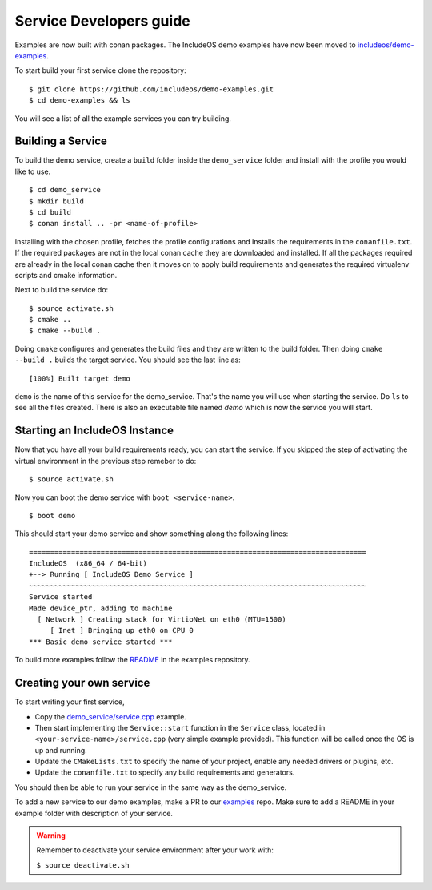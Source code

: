 .. _Howto Service dev:

Service Developers guide
========================

Examples are now built with conan packages. The IncludeOS demo examples have now
been moved to `includeos/demo-examples <https://github.com/includeos/demo-examples.git>`__.

To start build your first service clone the repository:

::

    $ git clone https://github.com/includeos/demo-examples.git
    $ cd demo-examples && ls


You will see a list of all the example services you can try building.

Building a Service
------------------

To build the demo service, create a ``build`` folder inside the ``demo_service`` folder
and install with the profile you would like to use.

::

    $ cd demo_service
    $ mkdir build
    $ cd build
    $ conan install .. -pr <name-of-profile>


Installing with the chosen profile, fetches the profile configurations and Installs
the requirements in the ``conanfile.txt``. If the required packages are not in the
local conan cache they are downloaded and installed. If all the packages required
are already in the local conan cache then it moves on to apply build requirements
and generates the required virtualenv scripts and cmake information.

Next to build the service do:

::

    $ source activate.sh
    $ cmake ..
    $ cmake --build .


Doing ``cmake`` configures and generates the build files and they are written to
the build folder. Then doing ``cmake --build .`` builds the target service. You
should see the last line as:

::

    [100%] Built target demo

``demo`` is the name of this service for the demo_service. That's the name you will
use when starting the service. Do ``ls`` to see all the files created. There is also
an executable file named `demo` which is now the service you will start.


Starting an IncludeOS Instance
------------------------------

Now that you have all your build requirements ready, you can start the service.
If you skipped the step of activating the virtual environment in the previous step remeber to do:

::

    $ source activate.sh


Now you can boot the demo service with ``boot <service-name>``.

::

    $ boot demo


This should start your demo service and show something along the following lines:

::

    ================================================================================
    IncludeOS  (x86_64 / 64-bit)
    +--> Running [ IncludeOS Demo Service ]
    ~~~~~~~~~~~~~~~~~~~~~~~~~~~~~~~~~~~~~~~~~~~~~~~~~~~~~~~~~~~~~~~~~~~~~~~~~~~~~~~~
    Service started
    Made device_ptr, adding to machine
      [ Network ] Creating stack for VirtioNet on eth0 (MTU=1500)
         [ Inet ] Bringing up eth0 on CPU 0
    *** Basic demo service started ***


To build more examples follow the `README <https://github.com/includeos/demo-examples/blob/master/README.md>`__ in the examples repository.


Creating your own service
-------------------------

To start writing your first service,

- Copy the `demo_service/service.cpp <https://github.com/includeos/demo-examples/blob/master/demo_service/service.cpp>`__ example.

- Then start implementing the ``Service::start`` function in the ``Service`` class, located in ``<your-service-name>/service.cpp`` (very simple example provided). This function will be called once the OS is up and running.

- Update the ``CMakeLists.txt`` to specify the name of your project, enable any needed drivers or plugins, etc.

- Update the ``conanfile.txt`` to specify any build requirements and generators.

You should then be able to run your service in the same way as the demo_service.

To add a new service to our demo examples, make a PR to our `examples <https://github.com/includeos/demo-examples>`__ repo. Make sure to
add a README in your example folder with description of your service.


.. warning::
  Remember to deactivate your service environment after your work with:

  ``$ source deactivate.sh``
